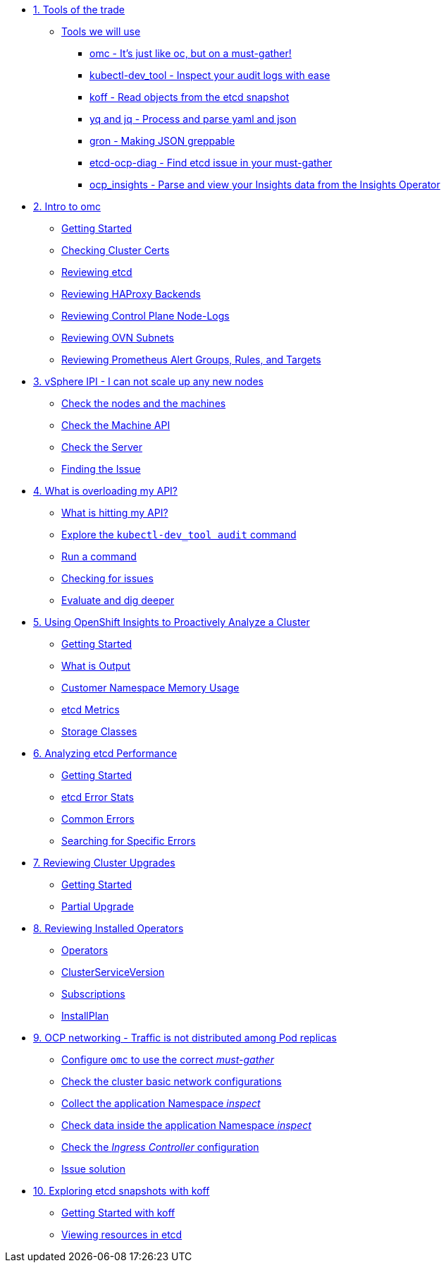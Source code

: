 * xref:module-01.adoc[1. Tools of the trade]
** xref:module-01.adoc#intro[Tools we will use]
*** xref:module-01.adoc#omcintro[omc - It's just like oc, but on a must-gather!]
*** xref:module-01.adoc#kcdevtoolintro[kubectl-dev_tool - Inspect your audit logs with ease]
*** xref:module-01.adoc#koffintro[koff - Read objects from the etcd snapshot]
*** xref:module-01.adoc#yqjqintro[yq and jq - Process and parse yaml and json]
*** xref:module-01.adoc#gronintro[gron - Making JSON greppable]
*** xref:module-01.adoc#etcddiagintro[etcd-ocp-diag - Find etcd issue in your must-gather]
*** xref:module-01.adoc#ocpinsightsintro[ocp_insights - Parse and view your Insights data from the Insights Operator]

* xref:module-02.adoc[2. Intro to omc]
** xref:module-02.adoc#gettingstarted[Getting Started]
** xref:module-02.adoc#certs[Checking Cluster Certs]
** xref:module-02.adoc#etcd[Reviewing etcd]
** xref:module-02.adoc#haproxy[Reviewing HAProxy Backends]
** xref:module-02.adoc#node-logs[Reviewing Control Plane Node-Logs]
** xref:module-02.adoc#ovn[Reviewing OVN Subnets]
** xref:module-02.adoc#prometheus[Reviewing Prometheus Alert Groups, Rules, and Targets]

* xref:module-03.adoc[3. vSphere IPI - I can not scale up any new nodes]
** xref:module-03.adoc#checknodes[Check the nodes and the machines]
** xref:module-03.adoc#checkmachineapi[Check the Machine API]
** xref:module-03.adoc#checkserver[Check the Server]
** xref:module-03.adoc#findtheissue[Finding the Issue]

* xref:module-04.adoc[4. What is overloading my API?]
** xref:module-04.adoc#theapi[What is hitting my API?]
** xref:module-04.adoc#explore[Explore the `kubectl-dev_tool audit` command]
** xref:module-04.adoc#firstrun[Run a command]
** xref:module-04.adoc#theissue[Checking for issues]
** xref:module-04.adoc#thedata[Evaluate and dig deeper]

* xref:module-05.adoc[5. Using OpenShift Insights to Proactively Analyze a Cluster]
** xref:module-05.adoc#gettingstarted[Getting Started]
** xref:module-05.adoc#whatisoutput[What is Output]
** xref:module-05.adoc#customermemory[Customer Namespace Memory Usage]
** xref:module-05.adoc#etcd_metrics[etcd Metrics]
** xref:module-05.adoc#storageclasses[Storage Classes]

* xref:module-06.adoc[6. Analyzing etcd Performance]
** xref:module-06.adoc#gettingstarted[Getting Started]
** xref:module-06.adoc#stats[etcd Error Stats]
** xref:module-06.adoc#commonerrors[Common Errors]
** xref:module-06.adoc#singleerrors[Searching for Specific Errors]

* xref:module-07.adoc[7. Reviewing Cluster Upgrades]
** xref:module-07.adoc#gettingstarted[Getting Started]
** xref:module-07.adoc#partialupgrade[Partial Upgrade]

* xref:module-08.adoc[8. Reviewing Installed Operators]
** xref:module-08.adoc#operators[Operators]
** xref:module-08.adoc#csv[ClusterServiceVersion]
** xref:module-08.adoc#subscription[Subscriptions]
** xref:module-08.adoc#installplan[InstallPlan]

* xref:module-09.adoc[9. OCP networking - Traffic is not distributed among Pod replicas]
** xref:module-09.adoc#configureomc[Configure `omc` to use the correct _must-gather_]
** xref:module-09.adoc#checkocpnetwork[Check the cluster basic network configurations]
** xref:module-09.adoc#collectinspect[Collect the application Namespace _inspect_]
** xref:module-09.adoc#checkappns[Check data inside the application Namespace _inspect_]
** xref:module-09.adoc#checkingressconfig[Check the _Ingress Controller_ configuration]
** xref:module-09.adoc#solution[Issue solution]

* xref:module-10.adoc[10. Exploring etcd snapshots with koff]
** xref:module-10.adoc#gettingstarted[Getting Started with koff]
** xref:module-10.adoc#koffget[Viewing resources in etcd]